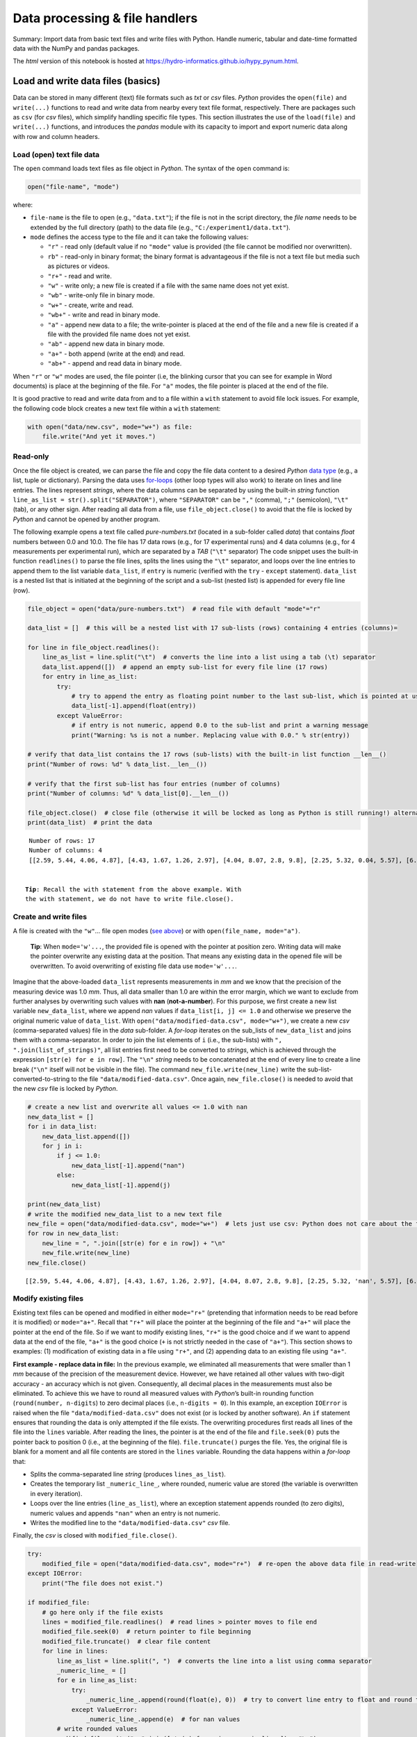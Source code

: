 Data processing & file handlers
===============================

Summary: Import data from basic text files and write files with Python.
Handle numeric, tabular and date-time formatted data with the NumPy and
pandas packages.

The *html* version of this notebook is hosted at
https://hydro-informatics.github.io/hypy_pynum.html.

Load and write data files (basics)
----------------------------------

Data can be stored in many different (text) file formats such as *txt*
or *csv* files. *Python* provides the ``open(file)`` and ``write(...)``
functions to read and write data from nearby every text file format,
respectively. There are packages such as ``csv`` (for *csv* files),
which simplify handling specific file types. This section illustrates
the use of the ``load(file)`` and ``write(...)`` functions, and
introduces the *pandas* module with its capacity to import and export
numeric data along with row and column headers.

Load (open) text file data
~~~~~~~~~~~~~~~~~~~~~~~~~~

The ``open`` command loads text files as file object in *Python*. The
syntax of the ``open`` command is:

.. code:: python

   open("file-name", "mode")

where:

-  ``file-name`` is the file to open (e.g., ``"data.txt"``); if the file
   is not in the script directory, the *file name* needs to be extended
   by the full directory (path) to the data file (e.g.,
   ``"C:/experiment1/data.txt"``).
-  ``mode`` defines the access type to the file and it can take the
   following values:

   -  ``"r"`` - read only (default value if no ``"mode"`` value is
      provided (the file cannot be modified nor overwritten).
   -  ``rb"`` - read-only in binary format; the binary format is
      advantageous if the file is not a text file but media such as
      pictures or videos.
   -  ``"r+"`` - read and write.
   -  ``"w"`` - write only; a new file is created if a file with the
      same name does not yet exist.
   -  ``"wb"`` - write-only file in binary mode.
   -  ``"w+"`` - create, write and read.
   -  ``"wb+"`` - write and read in binary mode.
   -  ``"a"`` - append new data to a file; the write-pointer is placed
      at the end of the file and a new file is created if a file with
      the provided file name does not yet exist.
   -  ``"ab"`` - append new data in binary mode.
   -  ``"a+"`` - both append (write at the end) and read.
   -  ``"ab+"`` - append and read data in binary mode.

When ``"r"`` or ``"w"`` modes are used, the file pointer (i.e, the
blinking cursor that you can see for example in Word documents) is place
at the beginning of the file. For ``"a"`` modes, the file pointer is
placed at the end of the file.

It is good practive to read and write data from and to a file within a
``with`` statement to avoid file lock issues. For example, the following
code block creates a new text file within a ``with`` statement:

.. code:: ipython3

    with open("data/new.csv", mode="w+") as file:
        file.write("And yet it moves.")

Read-only
~~~~~~~~~

Once the file object is created, we can parse the file and copy the file
data content to a desired *Python* `data
type <https://hydro-informatics.github.io/hypy_pybase.html#var>`__
(e.g., a list, tuple or dictionary). Parsing the data uses
`for-loops <https://hydro-informatics.github.io/hypy_pyloop.html#for>`__
(other loop types will also work) to iterate on lines and line entries.
The lines represent *strings*, where the data columns can be separated
by using the built-in *string* function
``line_as_list = str().split("SEPARATOR")``, where ``"SEPARATOR"`` can
be ``","`` (comma), ``";"`` (semicolon), ``"\t"`` (tab), or any other
sign. After reading all data from a file, use ``file_object.close()`` to
avoid that the file is locked by *Python* and cannot be opened by
another program.

The following example opens a text file called *pure-numbers.txt*
(located in a sub-folder called *data*) that contains *float* numbers
between 0.0 and 10.0. The file has 17 data rows (e.g., for 17
experimental runs) and 4 data columns (e.g., for 4 measurements per
experimental run), which are separated by a *TAB* (``"\t"`` separator)
The code snippet uses the built-in function ``readlines()`` to parse the
file lines, splits the lines using the ``"\t"`` separator, and loops
over the line entries to append them to the list variable ``data_list``,
if ``entry`` is numeric (verified with the ``try`` - ``except``
statement). ``data_list`` is a nested list that is initiated at the
beginning of the script and a sub-list (nested list) is appended for
every file line (row).

.. code:: ipython3

    file_object = open("data/pure-numbers.txt")  # read file with default "mode"="r"
    
    data_list = []  # this will be a nested list with 17 sub-lists (rows) containing 4 entries (columns)=
    
    for line in file_object.readlines():
        line_as_list = line.split("\t")  # converts the line into a list using a tab (\t) separator
        data_list.append([])  # append an empty sub-list for every file line (17 rows)
        for entry in line_as_list:
            try:
                # try to append the entry as floating point number to the last sub-list, which is pointed at using [-1]
                data_list[-1].append(float(entry))
            except ValueError:
                # if entry is not numeric, append 0.0 to the sub-list and print a warning message
                print("Warning: %s is not a number. Replacing value with 0.0." % str(entry))
    
    # verify that data_list contains the 17 rows (sub-lists) with the built-in list function __len__()
    print("Number of rows: %d" % data_list.__len__()) 
    
    # verify that the first sub-list has four entries (number of columns)
    print("Number of columns: %d" % data_list[0].__len__())
    
    file_object.close()  # close file (otherwise it will be locked as long as Python is still running!) alternative: use with-statement
    print(data_list)  # print the data


.. parsed-literal::

    Number of rows: 17
    Number of columns: 4
    [[2.59, 5.44, 4.06, 4.87], [4.43, 1.67, 1.26, 2.97], [4.04, 8.07, 2.8, 9.8], [2.25, 5.32, 0.04, 5.57], [6.26, 6.15, 5.98, 8.91], [7.93, 0.85, 5.88, 5.4], [4.72, 1.29, 4.18, 2.46], [7.03, 1.43, 5.53, 9.7], [5.2, 7.87, 1.44, 1.13], [3.18, 5.38, 3.6, 7.32], [5.37, 0.62, 5.29, 4.26], [3.48, 2.26, 3.11, 7.3], [1.36, 1.68, 3.38, 6.4], [1.68, 2.31, 9.29, 3.59], [1.33, 1.73, 3.98, 5.74], [2.38, 9.69, 0.06, 4.16], [9.3, 6.47, 9.14, 3.33]]
    

   **Tip**: Recall the ``with`` statement from the above example. With
   the ``with`` statement, we do not have to write ``file.close()``.

Create and write files
~~~~~~~~~~~~~~~~~~~~~~

A file is created with the ``"w"``\ … file open modes (`see
above <https://hydro-informatics.github.io/hypy_pynum.html#open-modes>`__)
or with ``open(file_name, mode="a")``.

   **Tip**: When ``mode='w'...``, the provided file is opened with the
   pointer at position zero. Writing data will make the pointer
   overwrite any existing data at the position. That means any existing
   data in the opened file will be overwritten. To avoid overwriting of
   existing file data use ``mode='w'...``.

Imagine that the above-loaded ``data_list`` represents measurements in
*mm* and we know that the precision of the measuring device was 1.0
*mm*. Thus, all data smaller than 1.0 are within the error margin, which
we want to exclude from further analyses by overwriting such values with
**nan** (**not-a-number**). For this purpose, we first create a new list
variable ``new_data_list``, where we append *nan* values if
``data_list[i, j] <= 1.0`` and otherwise we preserve the original
numeric value of ``data_list``. With
``open("data/modified-data.csv", mode="w+")``, we create a new *csv*
(comma-separated values) file in the *data* sub-folder. A *for-loop*
iterates on the sub_lists of ``new_data_list`` and joins them with a
comma-separator. In order to join the list elements of ``i`` (i.e., the
sub-lists) with ``", ".join(list_of_strings)"``, all list entries first
need to be converted to *strings*, which is achieved through the
expression ``[str(e) for e in row]``. The ``"\n"`` *string* needs to be
concatenated at the end of every line to create a line break (``"\n"``
itself will not be visible in the file). The command
``new_file.write(new_line)`` write the sub-list-converted-to-string to
the file ``"data/modified-data.csv"``. Once again, ``new_file.close()``
is needed to avoid that the new *csv* file is locked by *Python*.

.. code:: ipython3

    # create a new list and overwrite all values <= 1.0 with nan
    new_data_list = []  
    for i in data_list:
        new_data_list.append([])
        for j in i:
            if j <= 1.0:
                new_data_list[-1].append("nan")
            else:
                new_data_list[-1].append(j)
    
    print(new_data_list)
    # write the modified new_data_list to a new text file
    new_file = open("data/modified-data.csv", mode="w+")  # lets just use csv: Python does not care about the file ending (could also be file.wayne)
    for row in new_data_list:
        new_line = ", ".join([str(e) for e in row]) + "\n"
        new_file.write(new_line)
    new_file.close()
    


.. parsed-literal::

    [[2.59, 5.44, 4.06, 4.87], [4.43, 1.67, 1.26, 2.97], [4.04, 8.07, 2.8, 9.8], [2.25, 5.32, 'nan', 5.57], [6.26, 6.15, 5.98, 8.91], [7.93, 'nan', 5.88, 5.4], [4.72, 1.29, 4.18, 2.46], [7.03, 1.43, 5.53, 9.7], [5.2, 7.87, 1.44, 1.13], [3.18, 5.38, 3.6, 7.32], [5.37, 'nan', 5.29, 4.26], [3.48, 2.26, 3.11, 7.3], [1.36, 1.68, 3.38, 6.4], [1.68, 2.31, 9.29, 3.59], [1.33, 1.73, 3.98, 5.74], [2.38, 9.69, 'nan', 4.16], [9.3, 6.47, 9.14, 3.33]]
    

Modify existing files
~~~~~~~~~~~~~~~~~~~~~

Existing text files can be opened and modified in either ``mode="r+"``
(pretending that information needs to be read before it is modified) or
``mode="a+"``. Recall that ``"r+"`` will place the pointer at the
beginning of the file and ``"a+"`` will place the pointer at the end of
the file. So if we want to modify existing lines, ``"r+"`` is the good
choice and if we want to append data at the end of the file, ``"a+"`` is
the good choice (``+`` is not strictly needed in the case of ``"a+"``).
This section shows to examples: (1) modification of existing data in a
file using ``"r+"``, and (2) appending data to an existing file using
``"a+"``.

**First example - replace data in file:** In the previous example, we
eliminated all measurements that were smaller than 1 *mm* because of the
precision of the measurement device. However, we have retained all other
values with two-digit accuracy - an accuracy which is not given.
Consequently, all decimal places in the measurements must also be
eliminated. To achieve this we have to round all measured values with
*Python*\ ’s built-in rounding function (``round(number, n-digits``) to
zero decimal places (i.e., ``n-digits = 0``). In this example, an
exception ``IOError`` is raised when the file
``"data/modified-data.csv"`` does not exist (or is locked by another
software). An ``if`` statement ensures that rounding the data is only
attempted if the file exists. The overwriting procedures first reads all
lines of the file into the ``lines`` variable. After reading the lines,
the pointer is at the end of the file and ``file.seek(0)`` puts the
pointer back to position 0 (i.e., at the beginning of the file).
``file.truncate()`` purges the file. Yes, the original file is blank for
a moment and all file contents are stored in the ``lines`` variable.
Rounding the data happens within a *for-loop* that:

-  Splits the comma-separated line *string* (produces
   ``lines_as_list``).
-  Creates the temporary list ``_numeric_line_``, where rounded, numeric
   value are stored (the variable is overwritten in every iteration).
-  Loops over the line entries (``line_as_list``), where an exception
   statement appends rounded (to zero digits), numeric values and
   appends ``"nan"`` when an entry is not numeric.
-  Writes the modified line to the ``"data/modified-data.csv"`` *csv*
   file.

Finally, the *csv* is closed with ``modified_file.close()``.

.. code:: ipython3

    try:
        modified_file = open("data/modified-data.csv", mode="r+")  # re-open the above data file in read-write
    except IOError:
        print("The file does not exist.")
        
    if modified_file:
        # go here only if the file exists
        lines = modified_file.readlines()  # read lines > pointer moves to file end
        modified_file.seek(0)  # return pointer to file beginning
        modified_file.truncate()  # clear file content
        for line in lines:
            line_as_list = line.split(", ")  # converts the line into a list using comma separator
            _numeric_line_ = []
            for e in line_as_list:
                try: 
                    _numeric_line_.append(round(float(e), 0))  # try to convert line entry to float and round to 0 digits
                except ValueError:
                    _numeric_line_.append(e)  # for nan values 
            # write rounded values
            modified_file.write(", ".join([str(e) for e in _numeric_line_]) + "\n")
        print("Processed file." )
        modified_file.close()
        


.. parsed-literal::

    Processed file.
    

Theoretically the above code snippet can be re-written as a function to
modify any data in a file. In addition, other threshold values or
particular data ranges can be filtered using ``if`` - ``else``
statements.

**Second example - append data to file:** By coincidence, you find on
one of the measurement protocols that there is an 18th experimental run
that is not in the electronic measurement data file due to a data
transmission error. Now, we want to add the data to the above-produce
*csv* file manually. Entering the data does not take much work, because
only 4 measurements were performed per experimental run and we could
already manually apply the above filters (``"nan"`` and rounding) in a
list variable called ``forgotten_data``. This example uses the ``os``
module (`recall
modules <https://hydro-informatics.github.io/hypy_pckg.html>`__) to
verify if the data file exists with ``os.path.isfile()`` (the
``os.getcwd()`` statement is a gadget here). This example features
another way of directly opening and writing to the data file using a
**``with``** statement (i.e., a **context manager**). The ``with``
context is particularly useful for file handling because the file object
only exists in the indented ``with`` context block, which makes the
tedious call to ``file.close()`` obsolete.

The essential part that writes the line to the data file is
``file.write(line)``, where ``line`` corresponds to the above-introduced
``", ".join(list-of-strings) + "\n"`` *string*.

.. code:: ipython3

    import os
    print(os.getcwd())
    forgotten_data = [4.0, 3.0, "nan", 8.0]
    
    if os.path.isfile("data/modified-data.csv"):
        with open("data/modified-data.csv", mode="a") as file_object:
            file_object.write(", ".join([str(e) for e in forgotten_data]) + "\n")
        print("Data appended.")
    else:
        print("The file does not exist.")


.. parsed-literal::

    C:\Users\schwindt\jupyter\nb-lectures
    Data appended.
    

{% include challenge.html content="The code block
``', '.join([str(e) for e in a_list]) + '\n'`` is a recurring expression
in the above code snippets. How does a function look like that
automatically generates this code block for lists of different data
types?

NumPy
-----

*NumPy* provides high-level mathematical functions for linear algebra
including operations on multi-dimensional arrays and matrices. The
open-source *NumPy* (for *Numerical Python*) package is written in
*Python* and
`C <https://en.wikipedia.org/wiki/C_(programming_language)>`__, and
comes with comprehensive documentation (`download the latest version on
the developer’s web site <https://numpy.org/doc/>`__ or `read the
developer’s online
tutorial <https://numpy.org/devdocs/user/quickstart.html>`__).

Installation
~~~~~~~~~~~~

*NumPy* can be installed within *Anaconda* (`read
instructions <https://hydro-informatics.github.io/hypy_install.html#install-pckg>`__)
and the developers recommend to use a scientific *Python* distribution
(*Anaconda*) with `SciPy Stack <https://www.scipy.org/install.html>`__.

With the provided `environment.yml
(``hypy``) <https://github.com/hydro-informatics/materials-py-install/blob/master/environment.yml>`__
for *Anaconda*, *NumPy* is already installed (`more information
here <https://hydro-informatics.github.io/hypy_install.html>`__). To
install *NumPy* in another *conda* environment, open *Anaconda Prompt*
(*Start* > type *Anaconda Prompt*) and type:

.. code:: python

   conda activate ENVIRONMENT-NAME
   conda install numpy

Usage
~~~~~

The *NumPy* module (package) is typically imported with
**``import numpy as np``**. Array handling is the baseline of linear
algebra and *NumPy*, where arrays represent nested data lists. To create
a *NumPy* array, use ``np.array((values))``, where ``values`` is a
sequences of values.

   **Tip**: This section provides insights in some basic functions
   provided with *NumPy*, but does not (or cannot) cover all *NumPy*
   functions and data types. Generally speaking, be sure that whatever
   mathematical operation you want to perform, *NumPy* offers a
   solution. Just checkout the `NumPy
   documentation <https://numpy.org/devdocs/user/quickstart.html>`__,
   `have a look at NumPy\ ’s functions and methods
   overview <https://numpy.org/devdocs/user/quickstart.html#functions-and-methods-overview>`__,
   or use your favorite search engine with the search words **numpy**
   **FUNCTION**.

The rounded parentheses indicated that the value sequence represents a
tuple that may contain lists for creating multi-dimensional array. Thus,
for creating an *2x3* array (with some random values), we can write:

.. code:: ipython3

    import numpy as np
    an_array = np.array(([2, 3, 1], [4, 5, 6]))
    print(an_array)


.. parsed-literal::

    [[2 3 1]
     [4 5 6]]
    

*NumPy* arrays (data type: *ndarray*) have many built-in features, for
example to output the array size:

.. code:: ipython3

    print(type(an_array))
    print("Array dimensions: " + str(an_array.shape))
    print("Total number of array elements: " + str(an_array.size))
    print("Number of array axes: " + str(an_array.ndim))


.. parsed-literal::

    <class 'numpy.ndarray'>
    Array dimensions: (2, 3)
    Total number of array elements: 6
    Number of array axes: 2
    

There are many types of ``np.array``\ s and many ways to create them:

.. code:: ipython3

    print(np.array([(2, 3, 1), (4, 5, 6)]))  # the same as an_array
    print(np.array([[2, 3, 1], [4, 5, 6]], dtype=complex))


.. parsed-literal::

    [[2 3 1]
     [4 5 6]]
    [[2.+0.j 3.+0.j 1.+0.j]
     [4.+0.j 5.+0.j 6.+0.j]]
    

Arrays of zeros or ones, or empty arrays can be created with *integer*
or *float*. When creating such arrays, be aware of using tuples (i.e.,
sequences embraced with rounded parentheses) to define array dimensions:

.. code:: ipython3

    print(np.zeros((2,6)))
    print(np.ones((2,6), dtype=np.float64))  # other dtypes: int16, np.int16, float, np.float32, np.complex32
    print(np.empty((2,6)))
    print(np.empty((2,6), dtype=np.int16))


.. parsed-literal::

    [[0. 0. 0. 0. 0. 0.]
     [0. 0. 0. 0. 0. 0.]]
    [[1. 1. 1. 1. 1. 1.]
     [1. 1. 1. 1. 1. 1.]]
    [[1. 1. 1. 1. 1. 1.]
     [1. 1. 1. 1. 1. 1.]]
    [[2 0 3 0 1 0]
     [4 0 5 0 6 0]]
    

   **Note**: *NumPy* data types have different sizes (in
   `bytes <https://en.wikipedia.org/wiki/Byte>`__) and the more digits,
   the larger the variable size. For example, ``np.float64`` has an
   itemsize of 8 bytes (64/8), while ``np.float32`` has an itemsize of 4
   bytes (32/8) only. Use ``ndarray.itemsize`` (e.g.,
   ``an_array.itemsize``) to find out the size of an array in bytes. For
   analyses of large datasets, the data type become very important
   regarding computation speed and storage.

*NumPy* provides the ``arange(start, end, step-size)`` function to
create numeric sequences. Such sequences represent arrays (``ndarray``)
can then be reshaped (re-organized in columns and rows).

.. code:: ipython3

    print("1D array:")
    print(np.arange(0, 10, 2))  # 1D array
    print("\n2D array:")
    print(np.arange(0, 12, 2).reshape(2, 3))  # 2D array
    print("\n3D array:")
    print(np.arange(1, 13, 1).reshape(2, 2, 3))  # 3D array
    print("\n1D Linspace (start, end, number-of-elements):")
    print(np.linspace(0, np.pi, 3))


.. parsed-literal::

    1D array:
    [0 2 4 6 8]
    
    2D array:
    [[ 0  2  4]
     [ 6  8 10]]
    
    3D array:
    [[[ 1  2  3]
      [ 4  5  6]]
    
     [[ 7  8  9]
      [10 11 12]]]
    
    1D Linspace (start, end, number-of-elements):
    [0.         1.57079633 3.14159265]
    

Random numbers can be generated with *NumPy*\ ’s random number generator
``np.random`` and its ``.random(range_tuple)`` function.

.. code:: ipython3

    rand_array = np.random.random((2,4))
    print(rand_array)


.. parsed-literal::

    [[0.0204844  0.91185321 0.00152947 0.79774412]
     [0.45685876 0.65600015 0.55038482 0.03690686]]
    

Built-in array functions enable finding minimum or maximum values, or
sums of arrays:

.. code:: ipython3

    print("Sum of 12-elements ones-array: " + str(np.ones((2,6)).sum()))
    print("Minimum: " + str(an_array.min()))
    print("Maximum: " + str(an_array.max()))


.. parsed-literal::

    Sum of 12-elements ones-array: 12.0
    Minimum: 1
    Maximum: 6
    

Color arrays
~~~~~~~~~~~~

Arrays may also contain color information, whee colors represent a mix
of the three base colors red, green, and blue. One color is defined as
``[red-value, green-value, blue-value]`` and a value of 0 means that a
color tone is not present, while 255 is its maximum value. When all
color tone values are zero, there is no color, which corresponds to
*black*; when all color tones are maximum (255), the color mix
corresponds to *white*. This way, array elements can be lists of color
tones and plotting such arrays produces images. The following example
produces an array with 5 color-list elements, which could be plotted as
a very basic image with 5 pixels (one black, red, green, blue, and
white, respectively):

.. code:: ipython3

    color_set = np.array([[0, 0, 0],         # black
                          [255, 0, 0],       # red
                          [0, 255, 0],       # green
                          [0, 0, 255],       # blue
                          [255, 255, 255]])  # white

Array (matrix) operations
~~~~~~~~~~~~~~~~~~~~~~~~~

Array calculations (matrix operations) follow the rules of linear
algebra:

.. code:: ipython3

    A = np.random.random((2,4))
    B = np.random.random((4,2))
    print("Subtraction: " + str(A.transpose() - B))
    print("Element-wise product: " + str(A.transpose() * B))
    print("Matrix product (option 1): " + str(A @ B))
    print("Matrix product (option 2): " + str(A.dot(B)))


.. parsed-literal::

    Subtraction: [[ 0.1115262  -0.48000352]
     [ 0.1494478   0.31398052]
     [ 0.38778125  0.18341211]
     [ 0.0014262   0.5411479 ]]
    Element-wise product: [[0.78023517 0.24540468]
     [0.01212987 0.11177306]
     [0.04761943 0.21543691]
     [0.37867353 0.05979503]]
    Matrix product (option 1): [[1.218658   1.0311045 ]
     [0.73402296 0.63240968]]
    Matrix product (option 2): [[1.218658   1.0311045 ]
     [0.73402296 0.63240968]]
    

Further element-wise calculations include exponential (``**``),
geometric (``np.sin``, ``np.cos``, ``np.tan`` etc.), and boolean
operators:

.. code:: ipython3

    print("A to the power of 3: " + str(A**3))
    print("Exponential: " + str(np.exp(A)))
    print("Square root: " + str(np.sqrt(A)))
    print("Sine of A times 3: " + str(np.sin(A) * 3))
    print("Boolean where A is smaller than 0.3: " + str(A < 0.3))


.. parsed-literal::

    A to the power of 3: [[0.83278802 0.00897507 0.11465192 0.23383377]
     [0.02992313 0.14581371 0.18020002 0.25637808]]
    Exponential: [[2.56210893 1.23098678 1.62548021 1.85165172]
     [1.36404919 1.69272506 1.7591499  1.88753709]]
    Square root: [[0.96996429 0.45586852 0.6969959  0.7849064 ]
     [0.55718724 0.72549272 0.75155218 0.79704006]]
    Sine of A times 3: [[2.42414331 0.61897047 1.40075657 1.73351616]
     [0.91648323 1.50711546 1.60581841 1.78019148]]
    Boolean where A is smaller than 0.3: [[False  True False False]
     [False False False False]]
    

Array shape manipulation
~~~~~~~~~~~~~~~~~~~~~~~~

Sometimes it is necessary to stack a multi-dimensional array into a
vector, or recast the shape of an array. There are a couple of options
to manipulate the shape of an array:

.. code:: ipython3

    print("Flattened matrix A (into a vector):\n" + str(A.ravel()))
    print("\nTranspose matrix A and append B:\n" + str(np.array([A.transpose(), B])))
    print("\nTranspose matrix A and append B and cast into a (4x4) array:\n" + str(np.array([A.transpose(), B]).reshape(4,4)))


.. parsed-literal::

    Flattened matrix A (into a vector):
    [0.94083072 0.20781611 0.48580329 0.61607806 0.31045762 0.52633969
     0.56483068 0.63527285]
    
    Transpose matrix A and append B:
    [[[0.94083072 0.31045762]
      [0.20781611 0.52633969]
      [0.48580329 0.56483068]
      [0.61607806 0.63527285]]
    
     [[0.82930452 0.79046114]
      [0.05836831 0.21235917]
      [0.09802204 0.38141858]
      [0.61465186 0.09412495]]]
    
    Transpose matrix A and append B and cast into a (4x4) array:
    [[0.94083072 0.31045762 0.20781611 0.52633969]
     [0.48580329 0.56483068 0.61607806 0.63527285]
     [0.82930452 0.79046114 0.05836831 0.21235917]
     [0.09802204 0.38141858 0.61465186 0.09412495]]
    

*NumPy* file handling and ``np.nan``
~~~~~~~~~~~~~~~~~~~~~~~~~~~~~~~~~~~~

In the above examples on file handling, measurement data were loaded
from text files, manipulated, and modified text file were written. The
data manipulation involved the introduction of ``"nan"``
(*not-a-number*) values, which were excluded because measurements *<1
mm* were considered errors. Why didn’t we use zeros here? Well, zeros
are numbers, too, and have significant effect on data statistics (e.g.,
for calculting mean values). However, the ``"nan"`` *string* value
caused difficulties in data handling, in particular regarding the
consistency of function output. *NumPy* provides with the ``np.nan``
data type a powerful alternative to the tedious ``"nan"`` *string*.

*NumPy* also has a text file load function called
``np.loadtxt(file-name, *args, **kwargs)``, which imports text files as
``np.array``\ s of *float* values. The default *float* value type can be
adapted with the optional keyword ``dtype``. Other optional (keyword)
arguments are: \* ``delimiter=STR`` (e.g., ``delimiter=';'``), where
default is ``"None"`` \* ``usecols=TUPLE`` (e.g., ``usecols=(1, 3)``
will extract the 2nd and 4th column) also one *integer* value is
possible to read just on single column \* ``skiprows=INT`` (e.g.,
``skiprows=2`` skips the first two lines), where default is ``0`` \*
more arguments are available and listed in the `numpy
documentation <https://numpy.org/doc/stable/reference/generated/numpy.loadtxt.html>`__.

The following example loads the *csv* file *data/modified-data.csv*
containing *integer* and ``"nan"`` *string* values, which are
automatically converted to ``np.nan``.

.. code:: ipython3

    experiment_data = np.loadtxt("data/modified-data.csv", delimiter=",")
    print("This is the data 4th line (row): " + str(experiment_data[3, :]))
    print("The data type of the 3rd (%s) entry is: " % str(experiment_data[3, 2]) + str(type(experiment_data[3, 2])))


.. parsed-literal::

    This is the data 4th line (row): [ 2.  5. nan  6.]
    The data type of the 3rd (nan) entry is: <class 'numpy.float64'>
    

In addition, or as an alternative, the function ``np.load()`` picks up
data from file-like ``.npz``, ``.npy``, or pickled (saved *Python*
objects) data sources (`read more in the Python
docs <https://numpy.org/doc/stable/reference/generated/numpy.load.html#numpy.load>`__).

Statistics
~~~~~~~~~~

The above examples featured some array functions to assess basic array
parameters such as the minimum and maximum. *NumPy* provides many more
functions for array statistics such as the mean, median, or standard
deviation, including functions that account for ``np.nan`` values. The
following example illustrates some statistic function with the
experimental data from the above examples. Note the usage of ``nanmean``
instead of ``mean`` and statistics along array axis, where the optional
keyword argument ``axis=0`` corresponds to columns and ``axis=1`` to
statistics along rows in 2-dimensional arrays (maximum axis number
corresponds to the array dimensions *n* minus 1, i.e., maximum
``axis=n-1``).

.. code:: ipython3

    print("Mean value (without nan): " + str(np.mean(experiment_data)))  # no applicable result
    print("Mean value with np.nan: " + str(np.nanmean(experiment_data))) 
    print("Mean value along axis 0 (columns): " + str(np.nanmean(experiment_data, axis=0))) 
    print("Mean value along axis 1 (rows): " + str(np.nanmean(experiment_data, axis=1))) 


.. parsed-literal::

    Mean value (without nan): nan
    Mean value with np.nan: 4.626865671641791
    Mean value along axis 0 (columns): [4.11111111 4.25       4.53333333 5.55555556]
    Mean value along axis 1 (rows): [4.25       2.5        6.25       4.33333333 6.75       6.33333333
     3.         6.         3.75       4.75       4.66666667 3.75
     3.         4.25       3.25       5.33333333 6.75       5.        ]
    

The following sections give a tabular overview of statistical functions
in *NumPy* (source: *NumPy* v.1.13 docs). The listed functions only
represent fundamental statistic functions and *NumPy* provides many more
options, which can be leveraged using any search engine with *NumPy* and
the desired function as search keywords.

--------------

Basic statistic functions

+--------------------+-------------------------------------------------+
| Function           | Description                                     |
+====================+=================================================+
| ```nanm            | Minimum of an array or along an axis, ignoring  |
| in(a[, axis, out,  | ``np.nan``.                                     |
| keepdims])`` <http |                                                 |
| s://docs.scipy.org |                                                 |
| /doc/numpy-1.13.0/ |                                                 |
| reference/generate |                                                 |
| d/numpy.nanmin.htm |                                                 |
| l#numpy.nanmin>`__ |                                                 |
+--------------------+-------------------------------------------------+
| ```nanm            | Maximum of an array or along an axis, ignoring  |
| ax(a[, axis, out,  | ``np.nan``.                                     |
| keepdims])`` <http |                                                 |
| s://docs.scipy.org |                                                 |
| /doc/numpy-1.13.0/ |                                                 |
| reference/generate |                                                 |
| d/numpy.nanmax.htm |                                                 |
| l#numpy.nanmax>`__ |                                                 |
+--------------------+-------------------------------------------------+
| ```ptp             | Range of values (max - min) along an axis.      |
| (a[, axis, out])`` |                                                 |
|  <https://docs.sci |                                                 |
| py.org/doc/numpy-1 |                                                 |
| .13.0/reference/ge |                                                 |
| nerated/numpy.ptp. |                                                 |
| html#numpy.ptp>`__ |                                                 |
+--------------------+-------------------------------------------------+
| ```percentile(a,   | q-th percentile of data along a specified axis. |
| q[, axis, out, ... |                                                 |
| ])`` <https://docs |                                                 |
| .scipy.org/doc/num |                                                 |
| py-1.13.0/referenc |                                                 |
| e/generated/numpy. |                                                 |
| percentile.html#nu |                                                 |
| mpy.percentile>`__ |                                                 |
+--------------------+-------------------------------------------------+
| ```nanpe           | q-th percentile of data along a specified axis, |
| rcentile(a, q[, ax | ignoring ``np.nan``.                            |
| is, out, ...])`` < |                                                 |
| https://docs.scipy |                                                 |
| .org/doc/numpy-1.1 |                                                 |
| 3.0/reference/gene |                                                 |
| rated/numpy.nanper |                                                 |
| centile.html#numpy |                                                 |
| .nanpercentile>`__ |                                                 |
+--------------------+-------------------------------------------------+

--------------

Mean (average), standard deviation, and variances

+---------------------------+------------------------------------------+
| Function                  | Description                              |
+===========================+==========================================+
| ```median(a[, axis, out,  | Median along an (optional) axis.         |
| overwrite_input, keepdims |                                          |
| ])`` <https://docs.scipy. |                                          |
| org/doc/numpy-1.13.0/refe |                                          |
| rence/generated/numpy.med |                                          |
| ian.html#numpy.median>`__ |                                          |
+---------------------------+------------------------------------------+
| ```average(a[,            | Weighted average along an (optional)     |
| axis, weights, returned]) | axis.                                    |
| `` <https://docs.scipy.or |                                          |
| g/doc/numpy-1.13.0/refere |                                          |
| nce/generated/numpy.avera |                                          |
| ge.html#numpy.average>`__ |                                          |
+---------------------------+------------------------------------------+
| ```mean(a                 | Arithmetic mean along an (optional)      |
| [, axis, dtype, out, keep | axis.                                    |
| dims])`` <https://docs.sc |                                          |
| ipy.org/doc/numpy-1.13.0/ |                                          |
| reference/generated/numpy |                                          |
| .mean.html#numpy.mean>`__ |                                          |
+---------------------------+------------------------------------------+
| ```std(a[, a              | Standard deviation along an (optional)   |
| xis, dtype, out, ddof, ke | axis.                                    |
| epdims])`` <https://docs. |                                          |
| scipy.org/doc/numpy-1.13. |                                          |
| 0/reference/generated/num |                                          |
| py.std.html#numpy.std>`__ |                                          |
+---------------------------+------------------------------------------+
| ```var(a[, a              | Variance along an (optional) axis.       |
| xis, dtype, out, ddof, ke |                                          |
| epdims])`` <https://docs. |                                          |
| scipy.org/doc/numpy-1.13. |                                          |
| 0/reference/generated/num |                                          |
| py.var.html#numpy.var>`__ |                                          |
+---------------------------+------------------------------------------+
| ```n                      | Median along an (optional) axis,         |
| anmedian(a[, axis, out, o | ignoring ``np.nan``.                     |
| verwrite_input, ...])`` < |                                          |
| https://docs.scipy.org/do |                                          |
| c/numpy-1.13.0/reference/ |                                          |
| generated/numpy.nanmedian |                                          |
| .html#numpy.nanmedian>`__ |                                          |
+---------------------------+------------------------------------------+
| ```nanmean(a[, axi        | Arithmetic mean along an (optional)      |
| s, dtype, out, keepdims]) | axis, ignoring ``np.nan``.               |
| `` <https://docs.scipy.or |                                          |
| g/doc/numpy-1.13.0/refere |                                          |
| nce/generated/numpy.nanme |                                          |
| an.html#numpy.nanmean>`__ |                                          |
+---------------------------+------------------------------------------+
| ```nanstd(a[, axis, d     | Standard deviation along an (optional)   |
| type, out, ddof, keepdims | axis, while ignoring ``np.nan``.         |
| ])`` <https://docs.scipy. |                                          |
| org/doc/numpy-1.13.0/refe |                                          |
| rence/generated/numpy.nan |                                          |
| std.html#numpy.nanstd>`__ |                                          |
+---------------------------+------------------------------------------+

--------------

Correlating data (arrays)

+-------------------------------+--------------------------------------+
| Function                      | Description                          |
+===============================+======================================+
| ```corrcoef(x[, y, rowvar     | Pearson (product-moment) correlation |
| , bias, ddof])`` <https://doc | coefficients.                        |
| s.scipy.org/doc/numpy-1.13.0/ |                                      |
| reference/generated/numpy.cor |                                      |
| rcoef.html#numpy.corrcoef>`__ |                                      |
+-------------------------------+--------------------------------------+
| ```correlate(a                | Cross-correlation of two             |
| , v[, mode])`` <https://docs. | 1-dimensional sequences.             |
| scipy.org/doc/numpy-1.13.0/re |                                      |
| ference/generated/numpy.corre |                                      |
| late.html#numpy.correlate>`__ |                                      |
+-------------------------------+--------------------------------------+
| ```cov(m[, y, rowvar, bia     | Estimate covariance matrix, based on |
| s, ddof, fweights, ...])`` <h | data and weights.                    |
| ttps://docs.scipy.org/doc/num |                                      |
| py-1.13.0/reference/generated |                                      |
| /numpy.cov.html#numpy.cov>`__ |                                      |
+-------------------------------+--------------------------------------+

--------------

Generate and plot histrograms

+---------------------------+------------------------------------------+
| Function                  | Description                              |
+===========================+==========================================+
| ```his                    | Histogram of a set of data.              |
| togram(a[, bins, range, n |                                          |
| ormed, weights, ...])`` < |                                          |
| https://docs.scipy.org/do |                                          |
| c/numpy-1.13.0/reference/ |                                          |
| generated/numpy.histogram |                                          |
| .html#numpy.histogram>`__ |                                          |
+---------------------------+------------------------------------------+
| ```histogr                | Bi-dimensional histogram of two data     |
| am2d(x, y[, bins, range,  | samples.                                 |
| normed, weights])`` <http |                                          |
| s://docs.scipy.org/doc/nu |                                          |
| mpy-1.13.0/reference/gene |                                          |
| rated/numpy.histogram2d.h |                                          |
| tml#numpy.histogram2d>`__ |                                          |
+---------------------------+------------------------------------------+
| ```histo                  | Multidimensional histogram of some data. |
| gramdd(sample[, bins, ran |                                          |
| ge, normed, ...])`` <http |                                          |
| s://docs.scipy.org/doc/nu |                                          |
| mpy-1.13.0/reference/gene |                                          |
| rated/numpy.histogramdd.h |                                          |
| tml#numpy.histogramdd>`__ |                                          |
+---------------------------+------------------------------------------+
| ```bincount(x             | Count number of occurrences of each      |
| [, weights, minlength])`` | value in array of non-negative ints.     |
|  <https://docs.scipy.org/ |                                          |
| doc/numpy-1.13.0/referenc |                                          |
| e/generated/numpy.bincoun |                                          |
| t.html#numpy.bincount>`__ |                                          |
+---------------------------+------------------------------------------+
| ```dig                    | Indices of the bins to which each value  |
| itize(x, bins[, right])`` | in input array belongs.                  |
|  <https://docs.scipy.org/ |                                          |
| doc/numpy-1.13.0/referenc |                                          |
| e/generated/numpy.digitiz |                                          |
| e.html#numpy.digitize>`__ |                                          |
+---------------------------+------------------------------------------+

Can *NumPy* do *MATLAB*\ ®?
~~~~~~~~~~~~~~~~~~~~~~~~~~~

Are you considering to switch to *Python* after starting softly into
programming with *MATLAB®*-like software? There are many reasons for
enhancing data analyses with *Python* and here are some facilitators for
previous *MATLAB®* users:

-  *MATLAB®* matrices can be loaded and saved with
   ```scipy.io.loadmat(matrix-file-name)`` <https://docs.scipy.org/doc/scipy/reference/generated/scipy.io.loadmat.html#scipy.io.loadmat>`__
   (use ``import scipy``).
-  *NumPy*\ ’s ``np.array`` replaces *MATLAB®*\ ’s matrix notation (even
   though there is the historic, deprecated *NumPy* data type
   ``np.matrix``).
-  Import many *MATLAB®* features from ``np.matlib`` (e.g.,
   ``from numpy.matlib import rand, zeros, ones, empty, eye)`` or more
   generally ``import numpy.matlib as M``).
-  Find the *NumPy* equivalent of many *MATLAB®* function in the `NumPy
   documentation <https://numpy.org/doc/stable/user/numpy-for-matlab-users.html#table-of-rough-matlab-numpy-equivalents>`__.
-  To emulate *MATLAB®*\ ’s plot functions use the ``pylab`` package and
   import it as ``from pylab import *``. ⚠ This overwrites all other
   (standard) definitions of the ``plot()`` function and ``array()``
   objects. So this usage is deprecated. `Read the plotting
   pages <https://hydro-informatics.github.io/hypy_pyplot.html>`__ for
   consistent plotting instructions with *Python*.

*MATLAB® is a registered trademark of The MathWorks.*

   **Exercise:** Practice *numpy* and *csv* file handling in the
   `Reservoir design <ex_sp.html>`__ exercise.

Pandas
------

*pandas* is a powerful module (package) for data analyses and
manipulation with *Python*. It has can handle *NumPy* arrays, and both
packages jointly represent a powerful data processing engine. The power
of *pandas* lies in processing data frames, data labeling (e.g.,
workbook-like columns names), and flexible file handling functions
(e.g., the built-in ``read_csv(csv-file)``). While *NumPy* arrays enable
calculations with multidimensional arrays (beyond 2-dimensional tables)
and low memory consumption, *pandas* ``DataFrame``\ s efficiently
process and label tabular data with more than ~100,000 rows. Because of
its labelling capacity, *pandas* also finds broad application in machine
learning. In summary, *pandas*\ ’ functionality builds on top of *NumPy*
and both packages are developed by the
`SciPy <https://www.scipy.org/>`__ (*Scientific computing tools for
Python*) community that also develops ``matplotlib`` (see `the
introduction to plotting with
Python <https://hydro-informatics.github.io/hypy_pyplot.html>`__ and
*IPython* (*Jupyter*\ ’s *Python* kernel).

Installation
~~~~~~~~~~~~

*pandas*\ ’ developer’s recommend to install *pandas* with the *SciPy*
stack in `Anaconda <https://hydro-informatics.github.io/hy_ide.html>`__,
similar to the recommendations for installing *NumPy*. With the provided
`environment.yml
(``hypy``) <https://github.com/hydro-informatics/materials-py-install/blob/master/environment.yml>`__
for *Anaconda*, *NumPy* is already installed (`more information
here <https://hydro-informatics.github.io/hypy_install.html>`__). To
install *NumPy* in another *conda* environment, open *Anaconda Prompt*
(*Start* > type *Anaconda Prompt*) and type:

.. code:: python

   conda activate ENVIRONMENT-NAME
   conda install pandas

Usage
~~~~~

*pandas* standard import alias is ``pd``: ``import pandas as pd``. The
following sections provide an overview of basic *pandas* functions and
much more functionalities are documented in the `developer’s
docs <https://pandas.pydata.org/pandas-docs/stable/user_guide/index.html>`__.

Data frames & series
~~~~~~~~~~~~~~~~~~~~

The below code block illustrates the creation of *pandas* data frames,
the core object of *pandas*. Note the difference between a 1-dimensional
series (corresponds to a one-column data frame), and a 2-dimensional
data frame with **row (=index)** and column names. The default row names
number rows starting from 0 (unlike Office software that starts at row
no. 1), without column names. Column names can be initially defined as a
`list <https://hydro-informatics.github.io/hypy_pybase.html#list>`__ and
replaced with a
`dictionary <https://hydro-informatics.github.io/hypy_pybase.html#dict>`__
that maps the initial list entries to new names.

.. code:: ipython3

    import pandas as pd
    
    print("A 1-column pd.DataFrame:\n"+ str(pd.Series([3, 4, np.nan])))  # a simple pandas data frame with one column
    
    row_names = np.arange(1, 4, 1)
    wb_like_df = pd.DataFrame(np.random.randn(row_names.__len__(), 3), 
                              index=row_names, columns=['A', 'B', 'C'])
    print("\nThis is a workbook-like (row and column names) data frame:\n" + str(wb_like_df))
    print("\nRename column names with dictionary:\n" + str(wb_like_df.rename(
            columns={'A': 'Series 1', 'B': 'Series 2', 'C': 'Series 3'})))
    print("\nTranspose the data frame:\n" + str(wb_like_df.T))


.. parsed-literal::

    A 1-column pd.DataFrame:
    0    3.0
    1    4.0
    2    NaN
    dtype: float64
    
    This is a workbook-like (row and column names) data frame:
              A         B         C
    1  1.551689 -0.425844 -1.120399
    2 -0.472708 -0.619897 -1.491136
    3  1.909126  0.273118 -2.425986
    
    Rename column names with dictionary:
       Series 1  Series 2  Series 3
    1  1.551689 -0.425844 -1.120399
    2 -0.472708 -0.619897 -1.491136
    3  1.909126  0.273118 -2.425986
    
    Transpose the data frame:
              1         2         3
    A  1.551689 -0.472708  1.909126
    B -0.425844 -0.619897  0.273118
    C -1.120399 -1.491136 -2.425986
    

A *pandas* ``DataFrame`` object can also be created with a
`dictionary <https://hydro-informatics.github.io/hypy_pybase.html#dict>`__,
where the dictionary keys define column names and the dictionary items
constitute the data of each column:

.. code:: ipython3

    df = pd.DataFrame({'Flow depth': pd.Series(np.random.uniform(low=0.1, high=0.3, size=(4,)), dtype='float32'),
                       'Sediment': ["yes", "no", "yes", "no"],
                       'Flow regime': pd.Categorical(["fluvial", "fluvial", "supercritical", "critical"]),
                       'Water': "Always there"})
    print("A dictionary-built data frame:\n" + str(df))
    print("\nFrame data types:\n" + str(df.dtypes))


.. parsed-literal::

    A dictionary-built data frame:
       Flow depth Sediment    Flow regime         Water
    0    0.210366      yes        fluvial  Always there
    1    0.234890       no        fluvial  Always there
    2    0.247299      yes  supercritical  Always there
    3    0.164717       no       critical  Always there
    
    Frame data types:
    Flow depth      float32
    Sediment         object
    Flow regime    category
    Water            object
    dtype: object
    

Built-in attributes and methods of a *pandas* ``DataFrame`` enable easy
access to the top and the bottom of a data frame and many more features
(recall: use ``dir(dict_df)`` or `read the developer’s
docs <https://pandas.pydata.org/pandas-docs/stable/reference/api/pandas.DataFrame.html>`__):

.. code:: ipython3

    print("Head of the dictionary-based dataframe (first two rows):\n" + str(df.head(2)))
    print("\nEnd (tail) of the dictionary-based dataframe (last row):\n" + str(df.tail(1)))


.. parsed-literal::

    Head of the dictionary-based dataframe (first two rows):
       Flow depth Sediment Flow regime         Water
    0    0.210366      yes     fluvial  Always there
    1    0.234890       no     fluvial  Always there
    
    End (tail) of the dictionary-based dataframe (last row):
       Flow depth Sediment Flow regime         Water
    3    0.164717       no    critical  Always there
    

Example creation of a ``pandas.DataFrame``
~~~~~~~~~~~~~~~~~~~~~~~~~~~~~~~~~~~~~~~~~~

In hydraulics, the `Froude number
Fr <https://en.wikipedia.org/wiki/Froude_number>`__ characterizes the
flow regime as *“fluvial”* (*Fr<1*), *“critical”* (*Fr=1*), and
*“super-critical”* (*Fr>1*). The precision of measurement devices in
physical flume experiments makes the exact determination of the
*critical* moment a challenge and forces researchers to apply an
interval around 1, rather than the exact value:

+------+---------+----------------+------+----------------+----------+
| **   | (0.00,  | (0.95, 1.00(   | (1   | )1.00, 1.05)   | )1.05,   |
| Fr** | 0.95(   |                | .00) |                | inf(     |
+======+=========+================+======+================+==========+
| *F   | fluvial | nearby         | crit | nearby         | super-   |
| low* |         | critical       | ical | critical       | critical |
|      |         | (slow)         |      | (fast)         |          |
+------+---------+----------------+------+----------------+----------+

``pd.DataFrame( ... )`` objects are a convenient for to classify and
store flume experiment data:

.. code:: ipython3

    Fr_dict = {0.925: "fluvial", 0.975: "nearby critical (slow)", 1.0: "critical", 1.025: "nearby critical (fast)", 1.075: "super-critical"}
    Fr_measured = np.random.uniform(low=0.01, high=2.00, size=(10,))
    Fr_classified = [Fr_dict[min(Fr_dict.keys(), key=lambda x:abs(x-m))] for m in Fr_measured]
    obs_df = pd.DataFrame({"measured": Fr_measured, "flow regime": Fr_classified})
    print(obs_df)


.. parsed-literal::

       measured             flow regime
    0  1.462930          super-critical
    1  0.430861                 fluvial
    2  0.998070                critical
    3  0.131475                 fluvial
    4  0.174419                 fluvial
    5  0.455032                 fluvial
    6  1.235265          super-critical
    7  0.519341                 fluvial
    8  0.659579                 fluvial
    9  0.978529  nearby critical (slow)
    

Append data to a ``pandas.DataFrame``
~~~~~~~~~~~~~~~~~~~~~~~~~~~~~~~~~~~~~

The ``at``, ``loc``, ``concat``, and ``append`` methods of *pandas*
provide direct options for inserting rows or columns into a
``pd.DataFrame``. However, all three built-in methods are approximately
one order of magnitude slower than if we take the detour via a
dictionary. This applies especially to data frames with more than 10,000
elements. This means that the fastest method to insert a data set is:

1. Convert an existing ``pd.DataFrame`` object to a *dictionary* with
   ``pd.DataFrame.to_dict()`` (e.g., ``dict_of_df = df.to_dict()``).
2. Update the *dictionary* with new data

   -  Append rows with
      ``dict_of_df.update{"existing-column-name": {"new-row-name": NEW_DATA}}``
   -  Append columns with
      ``dict_of_df.update{"newcolumn-name": {"existing-row-names": NEW_DATA(size=existing-number-of-rows}}``

3. Re-convert \*dictionary to ``pd.DataFrame`` with
   ``df = pd.DataFrame.from_dict(dict_of_df)``

The following code blocks illustrates both adding a row and a column to
an existing *pandas* data frame.

.. code:: ipython3

    import random
    
    # convert data frame to dictionary
    dict_of_obs_df = obs_df.to_dict()
    
    # append new row
    new_row_index = max(dict_of_obs_df["measured"]) + 1
    dict_of_obs_df["measured"].update({new_row_index: 0.996})
    dict_of_obs_df["flow regime"].update({new_row_index: "nearby critical (slow)"})
    
    # append column
    dict_of_obs_df.update({"with sediment": {}})
    for k in dict_of_obs_df["measured"].keys():
        dict_of_obs_df["with sediment"].update({k: bool(random.getrandbits(1))})
    
    # re-build data frame
    obs_df = pd.DataFrame.from_dict(dict_of_obs_df)
    print(obs_df.tail(3))


.. parsed-literal::

        measured             flow regime  with sediment
    8   0.659579                 fluvial          False
    9   0.978529  nearby critical (slow)           True
    10  0.996000  nearby critical (slow)           True
    

*NumPy* arrays and *pandas* data frames
~~~~~~~~~~~~~~~~~~~~~~~~~~~~~~~~~~~~~~~

The major difference between a *NumPy* ``array`` and a *pandas*
``DataFrame`` is that *NumPy* array only have one single data type
(``dtype``), while a *pandas* ``DataFrame`` can have differents data
types (one ``dtype`` per column). This is why a *NumPy* ``array`` can be
seamlessly converted to a *pandas* ``DataFrame``, but the opposite
conversion can cause high computational cost. *pandas* comes with a
built-in function to convert a *pandas* ``DataFrame`` into a *NumPy*
``array``, where numeric variables are maintained where possible. If one
column of the *pandas* ``DataFrame`` is non-numeric, the conversion
involves copying the object, which then causes high computational cost.
Note that *pandas* ``DataFrame`` *index* and *column* labels are lost in
the conversion.

.. code:: ipython3

    print(obs_df.to_numpy())


.. parsed-literal::

    [[1.4629304199712003 'super-critical' True]
     [0.4308609175144578 'fluvial' True]
     [0.9980702542754516 'critical' False]
     [0.13147505751224464 'fluvial' False]
     [0.1744193402007127 'fluvial' False]
     [0.45503162541640574 'fluvial' True]
     [1.2352651606844145 'super-critical' True]
     [0.5193413669752244 'fluvial' False]
     [0.6595793984115736 'fluvial' False]
     [0.9785285127361709 'nearby critical (slow)' True]
     [0.996 'nearby critical (slow)' True]]
    

Access data frames entries
~~~~~~~~~~~~~~~~~~~~~~~~~~

Elements of data frames are accessible by the column and row label
(``df.loc[index=row, column-label]``) or number (``df.iloc``):

.. code:: ipython3

    print("Label localization results in: " + str(df.loc[2, "Flow depth"]))
    print("Same result with integer grid location: " + str(df.iloc[2, 0]))


.. parsed-literal::

    Label localization results in: 0.2472994
    Same result with integer grid location: 0.2472994
    

Reshape data frames
~~~~~~~~~~~~~~~~~~~

Single or multiple rows (index) and columns can be extracted from and
combined into new or existing ``DataFrame`` objects:

.. code:: ipython3

    print(pd.DataFrame([df["Flow depth"], df["Sediment"]]))


.. parsed-literal::

                       0        1         2         3
    Flow depth  0.210366  0.23489  0.247299  0.164717
    Sediment         yes       no       yes        no
    

The ``df.stack()`` method pivots the columns of a data frame, which is a
powerful tool to classify data that can take different dimensions (e.g.,
the volume and weight of 1 m3 water - read more about the `stack
method <https://pandas.pydata.org/pandas-docs/stable/reference/api/pandas.DataFrame.stack.html#pandas.DataFrame.stack>`__).

.. code:: ipython3

    print(df.stack()[0])
    df.unstack()  # unstack data frame


.. parsed-literal::

    Flow depth         0.210366
    Sediment                yes
    Flow regime         fluvial
    Water          Always there
    dtype: object
    



.. parsed-literal::

    Flow depth   0         0.210366
                 1          0.23489
                 2         0.247299
                 3         0.164717
    Sediment     0              yes
                 1               no
                 2              yes
                 3               no
    Flow regime  0          fluvial
                 1          fluvial
                 2    supercritical
                 3         critical
    Water        0     Always there
                 1     Always there
                 2     Always there
                 3     Always there
    dtype: object



Big datasets often contain large amounts of data with many labels, where
we are often only interested in a small subset of data. Data frame
subsets can be created with the ```df.pivot(index, columns, **values)``
method <https://pandas.pydata.org/pandas-docs/stable/reference/api/pandas.DataFrame.pivot.html#pandas.DataFrame.pivot>`__:

.. code:: ipython3

    print("Pivot table for \'Flow regime\':\n" + str(df.pivot(index="Sediment", columns="Flow depth")["Flow regime"]))
    print("\nPivot table for \'Water\':\n" + str(df.pivot(index="Sediment", columns="Flow depth")["Water"]))


.. parsed-literal::

    Pivot table for 'Flow regime':
    Flow depth  0.164717 0.210366 0.234890       0.247299
    Sediment                                             
    no          critical      NaN  fluvial            NaN
    yes              NaN  fluvial      NaN  supercritical
    
    Pivot table for 'Water':
    Flow depth      0.164717      0.210366      0.234890      0.247299
    Sediment                                                          
    no          Always there           NaN  Always there           NaN
    yes                  NaN  Always there           NaN  Always there
    

In addition, the
```df.pivot_table(index, columns, values, aggfunc)`` <https://pandas.pydata.org/pandas-docs/stable/reference/api/pandas.DataFrame.pivot_table.html#pandas.DataFrame.pivot_table>`__
function enables inline Office-like function application to one or more
rows and/or columns.

.. code:: ipython3

    print("\'mean\' for \'Flow depth\':\n" + str(df.pivot_table(index="Sediment", columns="Flow regime", values="Flow depth", aggfunc=np.mean)))


.. parsed-literal::

    'mean' for 'Flow depth':
    Flow regime  critical   fluvial  supercritical
    Sediment                                      
    no           0.164717  0.234890            NaN
    yes               NaN  0.210366       0.247299
    

Read more about reshaping and pivoting data frames in the `developer’s
docs <https://pandas.pydata.org/pandas-docs/stable/user_guide/reshaping.html>`__.

File handling (*csv*, workbooks, and more)
~~~~~~~~~~~~~~~~~~~~~~~~~~~~~~~~~~~~~~~~~~

*pandas* can read from and write to many data file types, which makes it
extremely powerful in analyzing any data output. The following table
summarizes the most important file types for numerical hydraulic,
morphodynamic and fluvial landscape analyses and `more file type
handlers can be found at the developer’s
docs <https://pandas.pydata.org/pandas-docs/stable/user_guide/io.html>`__.

+-------------+------------------+------------------+------------------+
| File type   | *pandas* read    | *pandas* write   | Usage example    |
+=============+==================+==================+==================+
| CSV         | ```r             | ```to_csv`` <htt | Reading from     |
|             | ead_csv`` <https | ps://pandas.pyda | data loggers     |
|             | ://pandas.pydata | ta.org/pandas-do | (e.g.,           |
|             | .org/pandas-docs | cs/stable/user_g | discharge, flow  |
|             | /stable/user_gui | uide/io.html#io- | depth)           |
|             | de/io.html#io-re | store-in-csv>`__ |                  |
|             | ad-csv-table>`__ |                  |                  |
+-------------+------------------+------------------+------------------+
| Google      | ```read_g        | ```to_gbq``      | Analyze social   |
| BigQuery    | bq`` <https://en | <https://pandas. | media            |
|             | .wikipedia.org/w | pydata.org/panda |                  |
|             | iki/BigQuery>`__ | s-docs/stable/us |                  |
|             |                  | er_guide/io.html |                  |
|             |                  | #io-bigquery>`__ |                  |
+-------------+------------------+------------------+------------------+
| JSON        | ``               | ```to_json`` <ht | Manipulate       |
|             | `read_json`` <ht | tps://pandas.pyd | `BAS             |
|             | tps://pandas.pyd | ata.org/pandas-d | EMENT <bm-main.h |
|             | ata.org/pandas-d | ocs/stable/user_ | tml#bm-intro>`__ |
|             | ocs/stable/user_ | guide/io.html#io | model files      |
|             | guide/io.html#io | -json-writer>`__ |                  |
|             | -json-reader>`__ |                  |                  |
+-------------+------------------+------------------+------------------+
| HTML        | ```read_html`` < | ```to_htm        | Process web site |
|             | https://pandas.p | l`` <https://pan | data             |
|             | ydata.org/pandas | das.pydata.org/p |                  |
|             | -docs/stable/use | andas-docs/stabl |                  |
|             | r_guide/io.html# | e/user_guide/io. |                  |
|             | io-read-html>`__ | html#io-html>`__ |                  |
+-------------+------------------+------------------+------------------+
| `HDF5       | ```read_hd       | ```to_hd         | Analyze          |
| Forma       | f`` <https://pan | f`` <https://pan | `BASEMENT <      |
| t <https:// | das.pydata.org/p | das.pydata.org/p | bm-post.html>`__ |
| support.hdf | andas-docs/stabl | andas-docs/stabl | or               |
| group.org/H | e/user_guide/io. | e/user_guide/io. | `HEC-RA          |
| DF5/doc1.6/ | html#io-hdf5>`__ | html#io-hdf5>`__ | S <https://www.m |
| UG/08_TheFi |                  |                  | dpi.com/2073-444 |
| le.html>`__ |                  |                  | 1/10/10/1382>`__ |
|             |                  |                  | output files     |
+-------------+------------------+------------------+------------------+
| Python      | ```read_pickle`  | ```to_pickle`    | Cache memory     |
| Pickle      | ` <https://panda | ` <https://panda | dump             |
| Format      | s.pydata.org/pan | s.pydata.org/pan |                  |
|             | das-docs/stable/ | das-docs/stable/ |                  |
|             | user_guide/io.ht | user_guide/io.ht |                  |
|             | ml#io-pickle>`__ | ml#io-pickle>`__ |                  |
+-------------+------------------+------------------+------------------+
| SQL         | ```read_s        | ```to_s          | Retrieve and     |
|             | ql`` <https://pa | ql`` <https://pa | write data to    |
|             | ndas.pydata.org/ | ndas.pydata.org/ | SQL data bases   |
|             | pandas-docs/stab | pandas-docs/stab |                  |
|             | le/user_guide/io | le/user_guide/io |                  |
|             | .html#io-sql>`__ | .html#io-sql>`__ |                  |
+-------------+------------------+------------------+------------------+
| Workbooks   | ```r             | ``               | Interface with   |
| (Excel /    | ead_excel`` <htt | `to_excel`` <htt | non-programmers  |
| Open doc)   | ps://pandas.pyda | ps://pandas.pyda | (Open only works |
|             | ta.org/pandas-do | ta.org/pandas-do | in read mode)    |
|             | cs/stable/user_g | cs/stable/user_g |                  |
|             | uide/io.html#io- | uide/io.html#io- |                  |
|             | excel-reader>`__ | excel-writer>`__ |                  |
+-------------+------------------+------------------+------------------+

The following code block illustrates how the above produced
*data/modified-data.csv* file can be loaded with new file names and
saved to a workbook with *pandas*. *pandas* uses the
`xlsxwriter <https://xlsxwriter.readthedocs.io/>`__ or
`openpyxl <https://openpyxl.readthedocs.io>`__ packages to process
workbooks, depending on which packages are available in the *Python*
environment.

.. code:: ipython3

    measurement_data = pd.read_csv("data/modified-data.csv", sep=",", header=None, names=["Test 1", "Test 2", "Test 3", "Test 4"])
    print("Header of data/modified-data.csv:\n" + str(measurement_data.head(3)))
    measurement_data.to_excel("data/modified-data-wb.xlsx", sheet_name="2025-01-01 Tests")


.. parsed-literal::

    Header of data/modified-data.csv:
       Test 1 Test 2 Test 3  Test 4
    0     3.0    5.0    4.0     5.0
    1     4.0    2.0    1.0     3.0
    2     4.0    8.0    3.0    10.0
    

.. figure:: https://hydro-informatics.github.io/images/py-pandas-xlsx-out.png
   :alt: img

   img

..

   **Note**: *pandas* tries to convert all data into *dtype=float*, but
   as soon as there is only one text variable in a column, the entire
   column will be saved as *string* in a workbook.

Alternatively, a *pandas* ``ExcelWriter`` object can be created to write
multiple ``pd.DataFrame`` objects to a workbook, on one or more sheets.
Here is an example, where the non-numeric ``"nan"`` strings are first
replaced in ``measurement_data`` with ``np.nan`` to yield a purely
numeric data frame in two steps (``# (1)`` and ``# (2)``):

.. code:: ipython3

    measurement_data = measurement_data.replace("nan", np.nan, regex=True)  # (1) replace "nan" with np.nan
    measurement_data = measurement_data.apply(pd.to_numeric)  # (2) convert all data to numeric
    
    # write workbook with pd ExcelWriter object
    with pd.ExcelWriter("data/modified-data-wb-EW.xlsx") as writer:
        measurement_data.to_excel(writer, sheet_name="2025-01-01 Tests")
        df.to_excel(writer, sheet_name="pandas example")

.. figure:: https://hydro-informatics.github.io/images/py-pandas-xlsx-out2.png
   :alt: img

   img

Categorical data
~~~~~~~~~~~~~~~~

*string* variables that represent statistical relevant categories are
the baseline for data classification and statistics. *pandas* provides a
special data type (``dtype="category"``) to facilitate statistical
analyses.

In the above
`example <https://hydro-informatics.github.io/hypy_pynum.html#exp-Froude>`__,
we used five categories to classify the flow regime as a function of the
*Froude number*, which can serve as categories. After an experiment,
where no water was flowing in one test and the probe broke in the last
test, we want to categorize our measurements to filter valid tests only:

.. code:: ipython3

    flow_regimes = ["fluvial", "nearby critical (slow)", "critical", "nearby critical (fast)", "super-critical"]
    observation_examples = ["fluvial", "dry", "critical", "nearby critical (slow)", "measurement error"]
    Fr_cat = pd.Categorical(observation_examples, categories=flow_regimes, ordered=False)
    print(pd.Series(Fr_cat))


.. parsed-literal::

    0                   fluvial
    1                       NaN
    2                  critical
    3    nearby critical (slow)
    4                       NaN
    dtype: category
    Categories (5, object): ['fluvial', 'nearby critical (slow)', 'critical', 'nearby critical (fast)', 'super-critical']
    

Data frame statistics
~~~~~~~~~~~~~~~~~~~~~

*pandas* has efficient routines to perform workbook-like row or column
sorting (e.g.,
```df.sort_index()`` <https://pandas.pydata.org/pandas-docs/stable/reference/api/pandas.DataFrame.sort_index.html>`__
or
```df.sort_values()`` <https://pandas.pydata.org/pandas-docs/stable/reference/api/pandas.DataFrame.sort_values.html>`__),
and enables the fast calculation of data frame statistics with
``df.describe()``, where 25%, 50%, and 75% represent the *i-th*
percentiles:

.. code:: ipython3

    measurement_data.describe()




.. raw:: html

    <div>
    <style scoped>
        .dataframe tbody tr th:only-of-type {
            vertical-align: middle;
        }
    
        .dataframe tbody tr th {
            vertical-align: top;
        }
    
        .dataframe thead th {
            text-align: right;
        }
    </style>
    <table border="1" class="dataframe">
      <thead>
        <tr style="text-align: right;">
          <th></th>
          <th>Test 1</th>
          <th>Test 2</th>
          <th>Test 3</th>
          <th>Test 4</th>
        </tr>
      </thead>
      <tbody>
        <tr>
          <th>count</th>
          <td>18.000000</td>
          <td>16.000000</td>
          <td>15.000000</td>
          <td>18.000000</td>
        </tr>
        <tr>
          <th>mean</th>
          <td>4.111111</td>
          <td>4.250000</td>
          <td>4.533333</td>
          <td>5.555556</td>
        </tr>
        <tr>
          <th>std</th>
          <td>2.298053</td>
          <td>2.792848</td>
          <td>2.386470</td>
          <td>2.617188</td>
        </tr>
        <tr>
          <th>min</th>
          <td>1.000000</td>
          <td>1.000000</td>
          <td>1.000000</td>
          <td>1.000000</td>
        </tr>
        <tr>
          <th>25%</th>
          <td>2.250000</td>
          <td>2.000000</td>
          <td>3.000000</td>
          <td>4.000000</td>
        </tr>
        <tr>
          <th>50%</th>
          <td>4.000000</td>
          <td>4.000000</td>
          <td>4.000000</td>
          <td>5.500000</td>
        </tr>
        <tr>
          <th>75%</th>
          <td>5.000000</td>
          <td>6.000000</td>
          <td>6.000000</td>
          <td>7.000000</td>
        </tr>
        <tr>
          <th>max</th>
          <td>9.000000</td>
          <td>10.000000</td>
          <td>9.000000</td>
          <td>10.000000</td>
        </tr>
      </tbody>
    </table>
    </div>



Statistical *pandas* data frame methods overlap with *NumPy* methods and
include:

-  ``df.abs()`` calculates asbolute values
-  ``df.cumprod()`` calculates the cumulative product
-  ``df.cumsum()`` calculates the cumulative sum
-  ``df.count()`` counts the number of non-null observations
-  ``df.max()`` calculates the maximum value
-  ``df.mean()`` calculates the mean (average)
-  ``df.min()`` calculates the minimum value
-  ``df.mode()`` calculates the mode
-  ``df.prod()`` calculates the product
-  ``df.std()`` calculates tthe standard deviation
-  ``df.sum()`` calculates the sum

.. code:: ipython3

    print("Mean:\n" + str(measurement_data.mean()))
    print("Median:\n" + str(measurement_data.median()))
    print("Standard deviation:\n" + str(measurement_data.std()))


.. parsed-literal::

    Mean:
    Test 1    4.111111
    Test 2    4.250000
    Test 3    4.533333
    Test 4    5.555556
    dtype: float64
    Median:
    Test 1    4.0
    Test 2    4.0
    Test 3    4.0
    Test 4    5.5
    dtype: float64
    Standard deviation:
    Test 1    2.298053
    Test 2    2.792848
    Test 3    2.386470
    Test 4    2.617188
    dtype: float64
    

*pandas* has many more built-in functionalities, for example to plot
histograms or any data using the ``matplotlib`` library, and machine
learning. The following pages of the *Python* introduction on
*hydro-informatics* occasionally make use of *pandas* and illustrate
more functionalities.

Apply custom (own) functions to data frames
~~~~~~~~~~~~~~~~~~~~~~~~~~~~~~~~~~~~~~~~~~~

*pandas* data frame have a built-in ``apply(fun)`` method that enables
applying a custom function to (parts of) a ``pd.DataFrame`` object. We
will use here the ``feet_to_meter`` function from the
`Functions <https://hydro-informatics.github.io/hypy_pyfun.html#kwargs>`__
page, which is available at the `course repository in the
``fun.converter.py`` <https://github.com/hydro-informatics/material-py-codes/raw/master/fun/converter.py>`__
directory (during lectures only).

.. code:: ipython3

    from fun.converter import feet_to_meter
    
    # create data frame with random integers
    df = pd.DataFrame({"Feets": np.random.randint(0, 100, size=6),
                       "Meters": np.ones(6) * np.nan})
    
    # apply feet_to_meter to the Meters columns of the data frame
    df["Meters"] = df["Feets"].apply(feet_to_meter)
    
    print(df)


.. parsed-literal::

       Feets   Meters
    0     59  17.9832
    1     60  18.2880
    2     85  25.9080
    3     18   5.4864
    4     20   6.0960
    5      3   0.9144
    

Dates and Time
--------------

*pandas* involves methods for calulations and labeling with date and
time values with
```pd.Timestamp`` <https://pandas.pydata.org/pandas-docs/stable/reference/api/pandas.Timestamp.html>`__,
which converts date-time-like strings into timestamps or creates
timestamps from keyword arguments:

.. code:: ipython3

    print(pd.Timestamp('2025-01-01T12'))
    print(pd.Timestamp(year=2025, month=1, day=1, hour=12))
    print(pd.Timestamp(2025, 1, 1, 12))


.. parsed-literal::

    2025-01-01 12:00:00
    2025-01-01 12:00:00
    2025-01-01 12:00:00
    

The expression ``pd.Timestamp(2025, 1, 1, 12)`` mimics the powerful
``datetime.datetime`` *API* (Application Programming Interface) of the
``datetime`` *Python* package, which provides sophisticated methods for
handling time-dependent values. While *pandas*\ ’ built-in timestamps
are convenient for creating time series within ``pd.DataFrame`` objects
and workbook-like tables, ``datetime`` is one of the best solutions for
time-dependent calculations in *Python*. ``datetime`` is available by
default (i.e., it must not be *conda*-installed) and is efficiently
applicable for example to data that were collected over several years
including leap years. The ``datetime`` package comes with many
attributes and methods, which are documented in detail in the `Python
docs <https://docs.python.org/3/library/datetime.html>`__.

The standard usage is:

.. code:: ipython3

    import datetime as dt
    start_date = dt.datetime(2024, 2, 25, 22, 30, 0)
    end_date = dt.datetime(year=2024, month=3, day=2, hour=2, minute=15, second=30)
    print("Datetime variables can be subtracted:\n" + str(end_date - start_date))
    print("The result is a %s object." % type(end_date - start_date))


.. parsed-literal::

    Datetime variables can be subtracted:
    5 days, 3:45:30
    The result is a <class 'datetime.timedelta'> object.
    

``dt.timedelta`` objects can also be separately defined:

.. code:: ipython3

    time_diff = dt.timedelta(days=0, seconds=0, microseconds=0, milliseconds=0, minutes=0, hours=23, weeks=0)
    act_time = start_date
    print("Iterate from start to end date with stepsize=time_diff:")
    while act_time <= end_date:
        print(act_time.strftime("%Y-%m(%h)-%d, %H:%M:%S"))
        act_time += time_diff


.. parsed-literal::

    Iterate from start to end date with stepsize=time_diff:
    2024-02(Feb)-25, 22:30:00
    2024-02(Feb)-26, 21:30:00
    2024-02(Feb)-27, 20:30:00
    2024-02(Feb)-28, 19:30:00
    2024-02(Feb)-29, 18:30:00
    2024-03(Mar)-01, 17:30:00
    

That’s it for the introduction to data and file handling. There is much
more to data processing than on this page and the next pages will
occasionally feature more tools.

   **Exercise:** Practice *pandas* and its *csv* file handling routines,
   as well as basic date-time handling in the `Flood return period
   calculation <ex_floods.html>`__ exercise.
